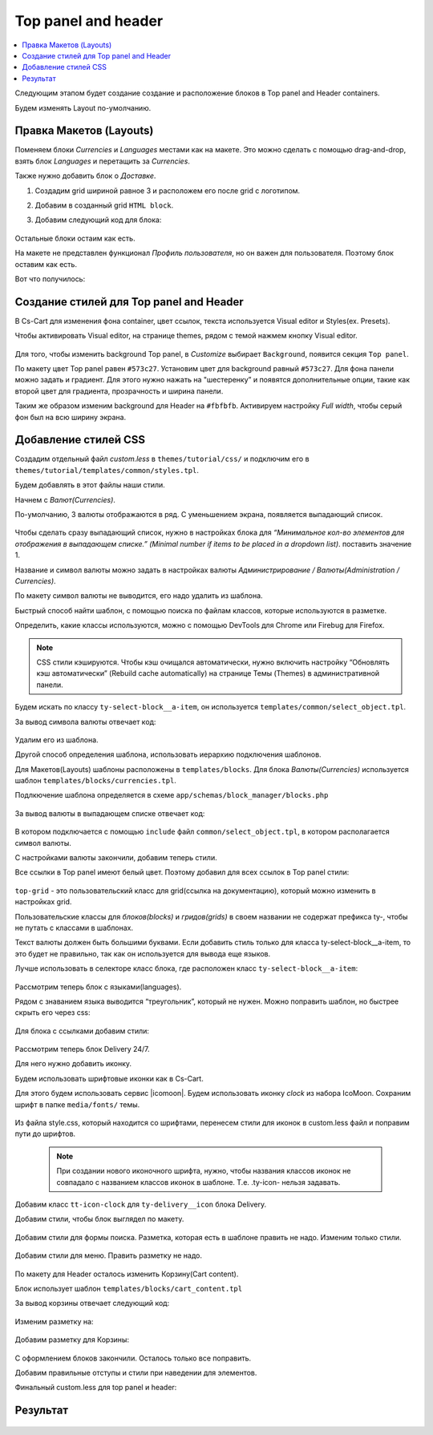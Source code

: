 *********************
Top panel and header
*********************


.. contents::
    :local: 
    :depth: 3


Следующим этапом будет создание создание и расположение блоков в Top panel and Header containers.

Будем изменять Layout по-умолчанию.


Правка Макетов (Layouts)
-------------------------

Поменяем блоки *Currencies* и *Languages* местами как на макете. Это можно сделать с помощью drag-and-drop, взять блок *Languages* и перетащить за *Currencies*.

Также нужно добавить блок о *Доставке*. 

1. Создадим grid шириной равное 3 и расположем его после grid c логотипом.

2. Добавим в созданный grid ``HTML block``.

3. Добавим следующий код для блока:
    
    .. literalinclude:: files/delivery.html
        :linenos:


Остальные блоки остаим как есть.

На макете не представлен функционал *Профиль пользователя*, но он важен для пользователя. Поэтому блок оставим как есть.

Вот что получилось:

    .. image:: img/top_header.png



Создание стилей для Top panel and Header
-----------------------------------------

В Cs-Cart для изменения фона container, цвет ссылок, текста используется Visual editor и Styles(ex. Presets).

Чтобы активировать Visual editor, на странице themes, рядом с темой нажмем кнопку Visual editor.

    .. image:: img/admin_themes.png


Для того, чтобы изменить background Top panel, в *Customize* выбирает ``Background``, появится секция ``Top panel``.

По макету цвет Top panel равен ``#573c27``. Установим цвет для background равный ``#573c27``. Для фона панели можно задать и градиент. Для этого нужно нажать на "шестеренку” и появятся дополнительные опции, такие как второй цвет для градиента, прозрачность и ширина панели.

Таким же образом изменим background для Header на ``#fbfbfb``. Активируем настройку *Full width*, чтобы серый фон был на всю ширину экрана.

    .. image:: img/visual_editor.png


Добавление стилей CSS
----------------------

Создадим отдельный файл *custom.less* в ``themes/tutorial/css/`` и подключим его в ``themes/tutorial/templates/common/styles.tpl``.

Будем добавлять в этот файлы наши стили.

Начнем с *Валют(Currencies)*. 

По-умолчанию, 3 валюты отображаются в ряд. С уменьшением экрана, появляется выпадающий список.

    .. image:: img/currencies.png


Чтобы сделать сразу выпадающий список, нужно в настройках блока для *“Минимальное кол-во элементов для отображения в выпадающем списке.” (Minimal number if items to be placed in a dropdown list)*. поставить значение 1.

Название и символ валюты можно задать в настройках валюты *Администрирование / Валюты(Administration / Currencies)*. 

По макету символ валюты не выводится, его надо удалить из шаблона.

Быстрый способ найти шаблон, с помощью поиска по файлам классов, которые используются в разметке.

Определить, какие классы используются, можно с помощью DevTools для Chrome или Firebug для Firefox.

.. note::
    
    CSS стили кэшируются. Чтобы кэш очищался автоматически, нужно включить настройку “Обновлять кэш автоматически” (Rebuild cache automatically) на странице Темы (Themes)  в административной панели.


Будем искать по классу ``ty-select-block__a-item``, он используется ``templates/common/select_object.tpl``.

За вывод символа валюты отвечает код:

    .. literalinclude:: files/currency_sign.tpl
        :linenos:
 
Удалим его из шаблона.

Другой способ определения шаблона, использовать иерархию подключения шаблонов.

Для Mакетов(Layouts) шаблоны расположены в ``templates/blocks``. Для блока *Валюты(Currencies)* используется шаблон ``templates/blocks/currencies.tpl``.

Подлкючение шаблона определяется в схеме ``app/schemas/block_manager/blocks.php``

    .. literalinclude:: files/schema.php
        :linenos:

За вывод валюты в выпадающем списке отвечает код:

    .. literalinclude:: files/currency_tpl.tpl
        :linenos:

В котором подключается с помощью ``include`` файл ``common/select_object.tpl``, в котором располагается символ валюты.

С настройками валюты закончили, добавим теперь стили.

Все ссылки в Top panel имеют белый цвет. Поэтому добавил для всех ссылок в Top panel стили:

    .. literalinclude:: files/css/top_grid.css
        :linenos:

``top-grid`` - это пользовательский класс для grid(ссылка на документацию), который можно изменить в настройках grid. 

Пользовательские классы для *блоков(blocks)* и *гридов(grids)* в своем названии не содержат префикса ty-, чтобы не путать с классами в шаблонах.



Текст валюты должен быть большими буквами. Если добавить стиль только для класса ty-select-block__a-item, то это будет не правильно, так как он используется для вывода еще языков.

Лучше использовать в селекторе класс блока, где расположен класс ``ty-select-block__a-item``:

    .. literalinclude:: files/css/top_currencies.css
        :linenos:


Рассмотрим теперь блок с языками(languages). 

Рядом с знаванием языка выводится “треугольник”, который не нужен. Можно поправить шаблон, но быстрее скрыть его через css:

    .. literalinclude:: files/css/top_languages.css
        :linenos:

Для блока с ссылками добавим стили: 


    .. literalinclude:: files/css/top_quick_links.css
        :linenos:

Рассмотрим теперь блок Delivery 24/7.

Для него нужно добавить иконку.

Будем использовать шрифтовые иконки как в Cs-Cart.

Для этого будем использовать сервис |icomoon|. Будем использовать иконку *clock* из набора IcoMoon. Сохраним шрифт в папке ``media/fonts/`` темы.

    .. image:: img/icomoon.png

.. |icomoon| raw:: html

   <a href="http://icomoon.io/" target="_blank" rel="nofollow">icomoon.io</a>

Из файла style.css, который находится со шрифтами, перенесем стили для иконок в custom.less файл и поправим пути до шрифтов.

    .. literalinclude:: files/css/font.css
        :linenos:


    .. note::

       При создании нового иконочного шрифта, нужно, чтобы названия классов иконок не совпадало с названием классов иконок в шаблоне. Т.е. .ty-icon- нельзя задавать.


Добавим класс ``tt-icon-clock`` для ``ty-delivery__icon`` блока Delivery.

Добавим стили, чтобы блок выглядел по макету.

    .. literalinclude:: files/css/delivery.css
       :linenos:


Добавим стили для формы поиска. Разметка, которая есть в шаблоне править не надо. Изменим только стили.

    .. literalinclude:: files/css/search.css
        :linenos:

Добавим стили для меню. Править разметку не надо.

    .. literalinclude:: files/css/menu.css
        :linenos:


По макету для Header осталось изменить Корзину(Cart content).

Блок использует шаблон ``templates/blocks/cart_content.tpl``

За вывод корзины отвечает следующий код:

    .. literalinclude:: files/css/cart_content_before.tpl
        :linenos:



Изменим разметку на:

    .. literalinclude:: files/css/cart_content_after.tpl
        :linenos:


Добавим разметку для Корзины:

    .. literalinclude:: files/css/cart_content.css
        :linenos:


С оформлением блоков закончили. Осталось только все поправить.


Добавим правильные отступы и стили при наведении для элементов.


Финальный custom.less для top panel и header:


    .. literalinclude:: files/css/custom.css
        :linenos:


Результат
---------

    .. image:: img/result.png